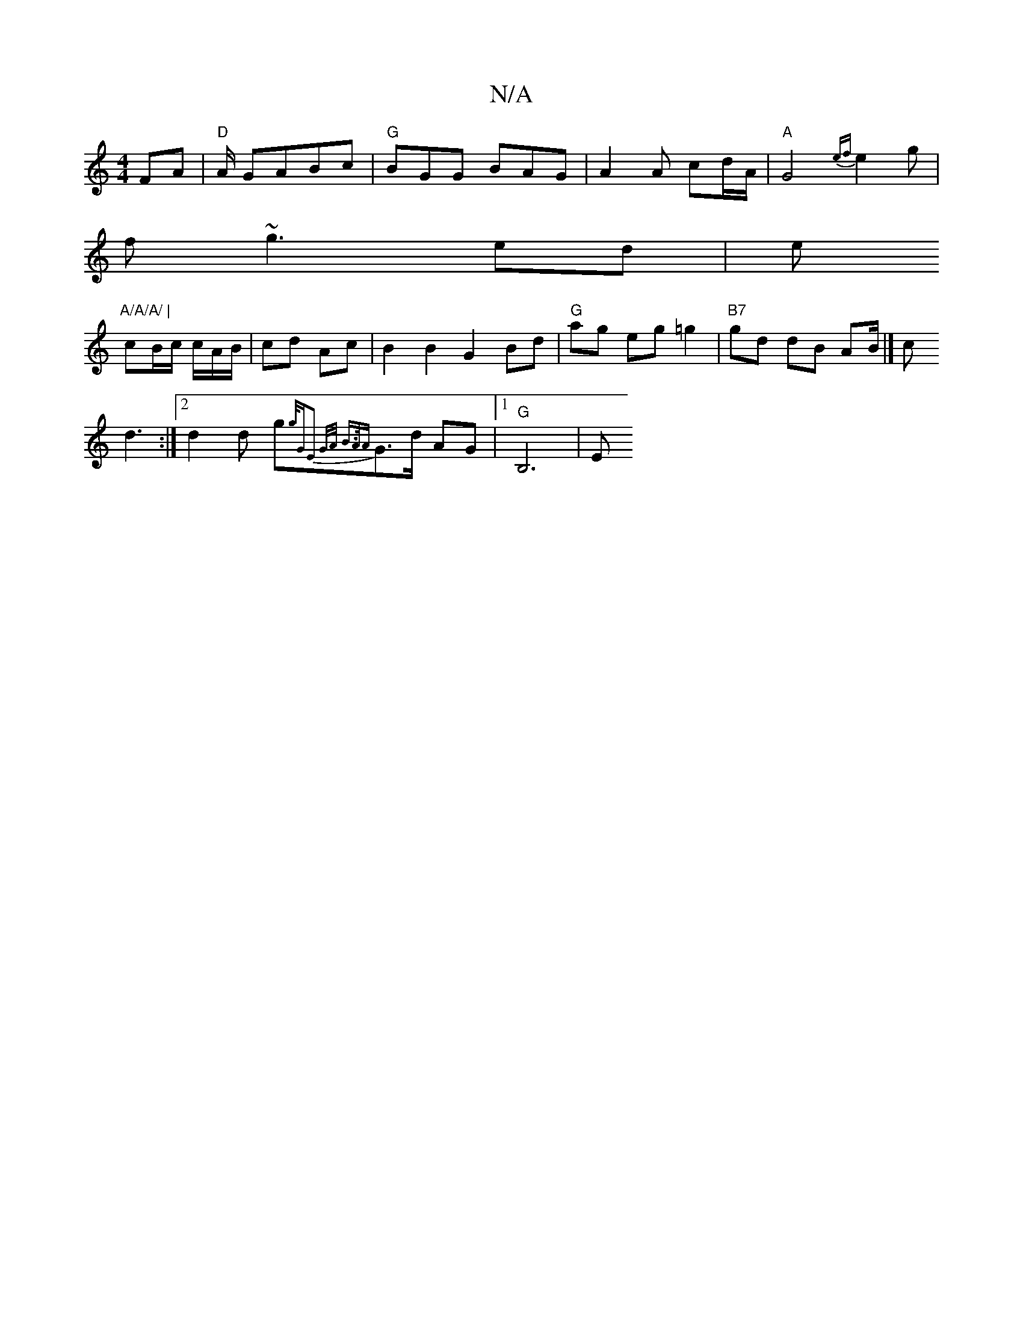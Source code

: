 X:1
T:N/A
M:4/4
R:N/A
K:Cmajor
FA|"D"A/ GABc | "G"BGG BAG|A2 A cd/A/|"A"G4{ef}e2g|
f~g3 ed|e"A/A/A/ |
cB/c/ c/A/B/ | cd Ac | B2B2 G2 Bd|"G"ag eg =g2| "B7" gd dB AB/2|] /c
d3:|[2 d2 d g{g/[|"G"E2 {G/A/) B>A|{A}G3/2d/2 AG |1 "G"B,6|E